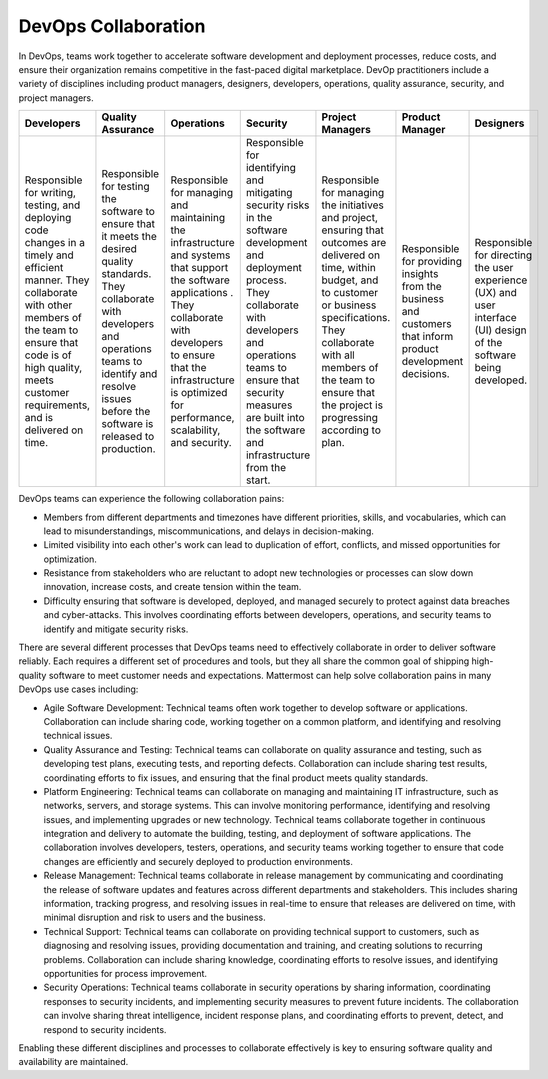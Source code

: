 DevOps Collaboration
====================

In DevOps, teams work together to accelerate software development and deployment processes, reduce costs, and ensure their organization remains competitive in the fast-paced digital marketplace. DevOp practitioners include a variety of disciplines including product managers, designers, developers, operations, quality assurance, security, and project managers. 

+-------------------------------------------------------------------------------------------------+-----------------------------------------------------------------------------------------------------+------------------------------------------------------------------------------------------+------------------------------------------------------------------------------------------+-------------------------------------------------------------------------------------------------------+---------------------------------------------------------------------+-------------------------------------------------------------+
| Developers                                                                                      | Quality Assurance                                                                                   | Operations                                                                               | Security                                                                                 | Project Managers                                                                                      | Product Manager                                                     | Designers                                                   |
+=================================================================================================+=====================================================================================================+==========================================================================================+==========================================================================================+=======================================================================================================+=====================================================================+=============================================================+
| Responsible for writing, testing, and deploying code changes in a timely and efficient manner.  | Responsible for testing the software to ensure that it meets the desired quality standards.         | Responsible for managing and maintaining the infrastructure and systems that support     | Responsible for identifying and mitigating security risks in the software development    | Responsible for managing the initiatives and project, ensuring that outcomes are delivered on         | Responsible for providing insights from the business and customers  | Responsible for directing the user experience (UX) and      |
| They collaborate with other members of the team to ensure that code is of high quality,         | They collaborate with developers and operations teams to identify                                   | the software applications . They collaborate with developers to ensure that              | and deployment process. They collaborate with developers and operations teams to ensure  | time, within budget, and to customer or business specifications. They collaborate with all members    | that inform product development decisions.                          | user interface (UI) design of the software being developed. |
| meets customer requirements, and is delivered on time.                                          | and resolve issues before the software is released to production.                                   | the infrastructure is optimized for performance, scalability, and security.              | that security measures are built into the software and infrastructure from the start.    | of the team to ensure that the project is progressing according to plan.                              |                                                                     |                                                             |     
+-------------------------------------------------------------------------------------------------+-----------------------------------------------------------------------------------------------------+------------------------------------------------------------------------------------------+------------------------------------------------------------------------------------------+-------------------------------------------------------------------------------------------------------+---------------------------------------------------------------------+-------------------------------------------------------------+

DevOps teams can experience the following collaboration pains: 

- Members from different departments and timezones have different priorities, skills, and vocabularies, which can lead to misunderstandings, miscommunications, and delays in decision-making.
- Limited visibility into each other's work can lead to duplication of effort, conflicts, and missed opportunities for optimization.
- Resistance from stakeholders who are reluctant to adopt new technologies or processes can slow down innovation, increase costs, and create tension within the team.
- Difficulty ensuring that software is developed, deployed, and managed securely to protect against data breaches and cyber-attacks. This involves coordinating efforts between developers, operations, and security teams to identify and mitigate security risks.

There are several different processes that DevOps teams need to effectively collaborate in order to deliver software reliably. Each requires a different set of procedures and tools, but they all share the common goal of shipping high-quality software to meet customer needs and expectations. Mattermost can help solve collaboration pains in many DevOps use cases including: 

- Agile Software Development: Technical teams often work together to develop software or applications. Collaboration can include sharing code, working together on a common platform, and identifying and resolving technical issues.
- Quality Assurance and Testing: Technical teams can collaborate on quality assurance and testing, such as developing test plans, executing tests, and reporting defects. Collaboration can include sharing test results, coordinating efforts to fix issues, and ensuring that the final product meets quality standards.
- Platform Engineering: Technical teams can collaborate on managing and maintaining IT infrastructure, such as networks, servers, and storage systems. This can involve monitoring performance, identifying and resolving issues, and implementing upgrades or new technology. Technical teams collaborate together in continuous integration and delivery to automate the building, testing, and deployment of software applications. The collaboration involves developers, testers, operations, and security teams working together to ensure that code changes are efficiently and securely deployed to production environments.
- Release Management: Technical teams collaborate in release management by communicating and coordinating the release of software updates and features across different departments and stakeholders. This includes sharing information, tracking progress, and resolving issues in real-time to ensure that releases are delivered on time, with minimal disruption and risk to users and the business.
- Technical Support: Technical teams can collaborate on providing technical support to customers, such as diagnosing and resolving issues, providing documentation and training, and creating solutions to recurring problems. Collaboration can include sharing knowledge, coordinating efforts to resolve issues, and identifying opportunities for process improvement.
- Security Operations: Technical teams collaborate in security operations by sharing information, coordinating responses to security incidents, and implementing security measures to prevent future incidents. The collaboration can involve sharing threat intelligence, incident response plans, and coordinating efforts to prevent, detect, and respond to security incidents.

Enabling these different disciplines and processes to collaborate effectively is key to ensuring software quality and availability are maintained.
